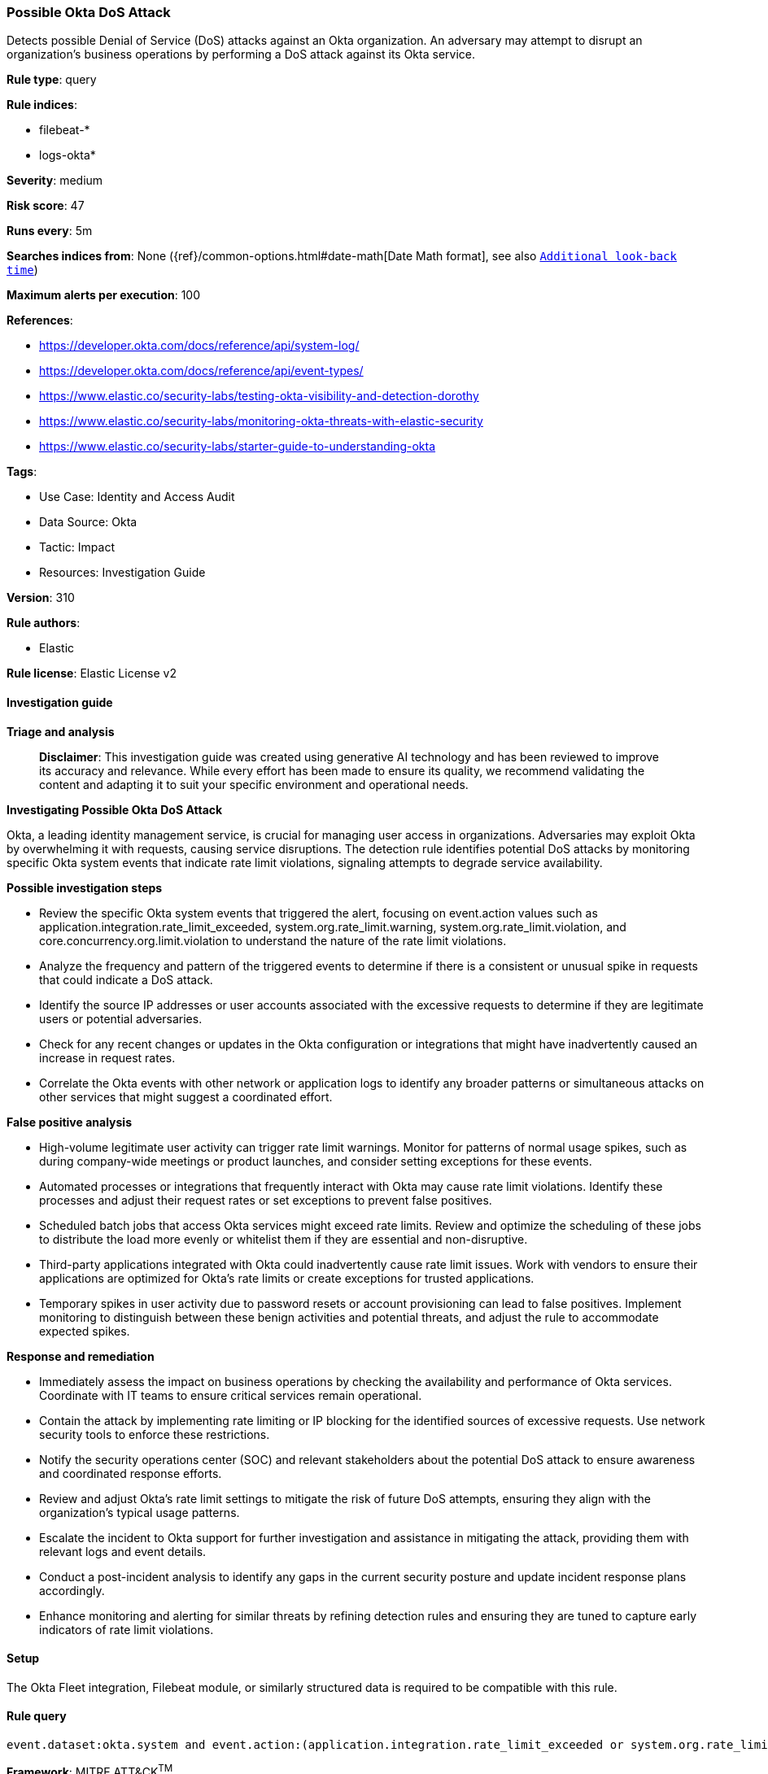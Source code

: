 [[prebuilt-rule-8-14-21-possible-okta-dos-attack]]
=== Possible Okta DoS Attack

Detects possible Denial of Service (DoS) attacks against an Okta organization. An adversary may attempt to disrupt an organization's business operations by performing a DoS attack against its Okta service.

*Rule type*: query

*Rule indices*: 

* filebeat-*
* logs-okta*

*Severity*: medium

*Risk score*: 47

*Runs every*: 5m

*Searches indices from*: None ({ref}/common-options.html#date-math[Date Math format], see also <<rule-schedule, `Additional look-back time`>>)

*Maximum alerts per execution*: 100

*References*: 

* https://developer.okta.com/docs/reference/api/system-log/
* https://developer.okta.com/docs/reference/api/event-types/
* https://www.elastic.co/security-labs/testing-okta-visibility-and-detection-dorothy
* https://www.elastic.co/security-labs/monitoring-okta-threats-with-elastic-security
* https://www.elastic.co/security-labs/starter-guide-to-understanding-okta

*Tags*: 

* Use Case: Identity and Access Audit
* Data Source: Okta
* Tactic: Impact
* Resources: Investigation Guide

*Version*: 310

*Rule authors*: 

* Elastic

*Rule license*: Elastic License v2


==== Investigation guide



*Triage and analysis*


> **Disclaimer**:
> This investigation guide was created using generative AI technology and has been reviewed to improve its accuracy and relevance. While every effort has been made to ensure its quality, we recommend validating the content and adapting it to suit your specific environment and operational needs.


*Investigating Possible Okta DoS Attack*


Okta, a leading identity management service, is crucial for managing user access in organizations. Adversaries may exploit Okta by overwhelming it with requests, causing service disruptions. The detection rule identifies potential DoS attacks by monitoring specific Okta system events that indicate rate limit violations, signaling attempts to degrade service availability.


*Possible investigation steps*


- Review the specific Okta system events that triggered the alert, focusing on event.action values such as application.integration.rate_limit_exceeded, system.org.rate_limit.warning, system.org.rate_limit.violation, and core.concurrency.org.limit.violation to understand the nature of the rate limit violations.
- Analyze the frequency and pattern of the triggered events to determine if there is a consistent or unusual spike in requests that could indicate a DoS attack.
- Identify the source IP addresses or user accounts associated with the excessive requests to determine if they are legitimate users or potential adversaries.
- Check for any recent changes or updates in the Okta configuration or integrations that might have inadvertently caused an increase in request rates.
- Correlate the Okta events with other network or application logs to identify any broader patterns or simultaneous attacks on other services that might suggest a coordinated effort.


*False positive analysis*


- High-volume legitimate user activity can trigger rate limit warnings. Monitor for patterns of normal usage spikes, such as during company-wide meetings or product launches, and consider setting exceptions for these events.
- Automated processes or integrations that frequently interact with Okta may cause rate limit violations. Identify these processes and adjust their request rates or set exceptions to prevent false positives.
- Scheduled batch jobs that access Okta services might exceed rate limits. Review and optimize the scheduling of these jobs to distribute the load more evenly or whitelist them if they are essential and non-disruptive.
- Third-party applications integrated with Okta could inadvertently cause rate limit issues. Work with vendors to ensure their applications are optimized for Okta's rate limits or create exceptions for trusted applications.
- Temporary spikes in user activity due to password resets or account provisioning can lead to false positives. Implement monitoring to distinguish between these benign activities and potential threats, and adjust the rule to accommodate expected spikes.


*Response and remediation*


- Immediately assess the impact on business operations by checking the availability and performance of Okta services. Coordinate with IT teams to ensure critical services remain operational.
- Contain the attack by implementing rate limiting or IP blocking for the identified sources of excessive requests. Use network security tools to enforce these restrictions.
- Notify the security operations center (SOC) and relevant stakeholders about the potential DoS attack to ensure awareness and coordinated response efforts.
- Review and adjust Okta's rate limit settings to mitigate the risk of future DoS attempts, ensuring they align with the organization's typical usage patterns.
- Escalate the incident to Okta support for further investigation and assistance in mitigating the attack, providing them with relevant logs and event details.
- Conduct a post-incident analysis to identify any gaps in the current security posture and update incident response plans accordingly.
- Enhance monitoring and alerting for similar threats by refining detection rules and ensuring they are tuned to capture early indicators of rate limit violations.

==== Setup


The Okta Fleet integration, Filebeat module, or similarly structured data is required to be compatible with this rule.

==== Rule query


[source, js]
----------------------------------
event.dataset:okta.system and event.action:(application.integration.rate_limit_exceeded or system.org.rate_limit.warning or system.org.rate_limit.violation or core.concurrency.org.limit.violation)

----------------------------------

*Framework*: MITRE ATT&CK^TM^

* Tactic:
** Name: Impact
** ID: TA0040
** Reference URL: https://attack.mitre.org/tactics/TA0040/
* Technique:
** Name: Network Denial of Service
** ID: T1498
** Reference URL: https://attack.mitre.org/techniques/T1498/
* Technique:
** Name: Endpoint Denial of Service
** ID: T1499
** Reference URL: https://attack.mitre.org/techniques/T1499/
